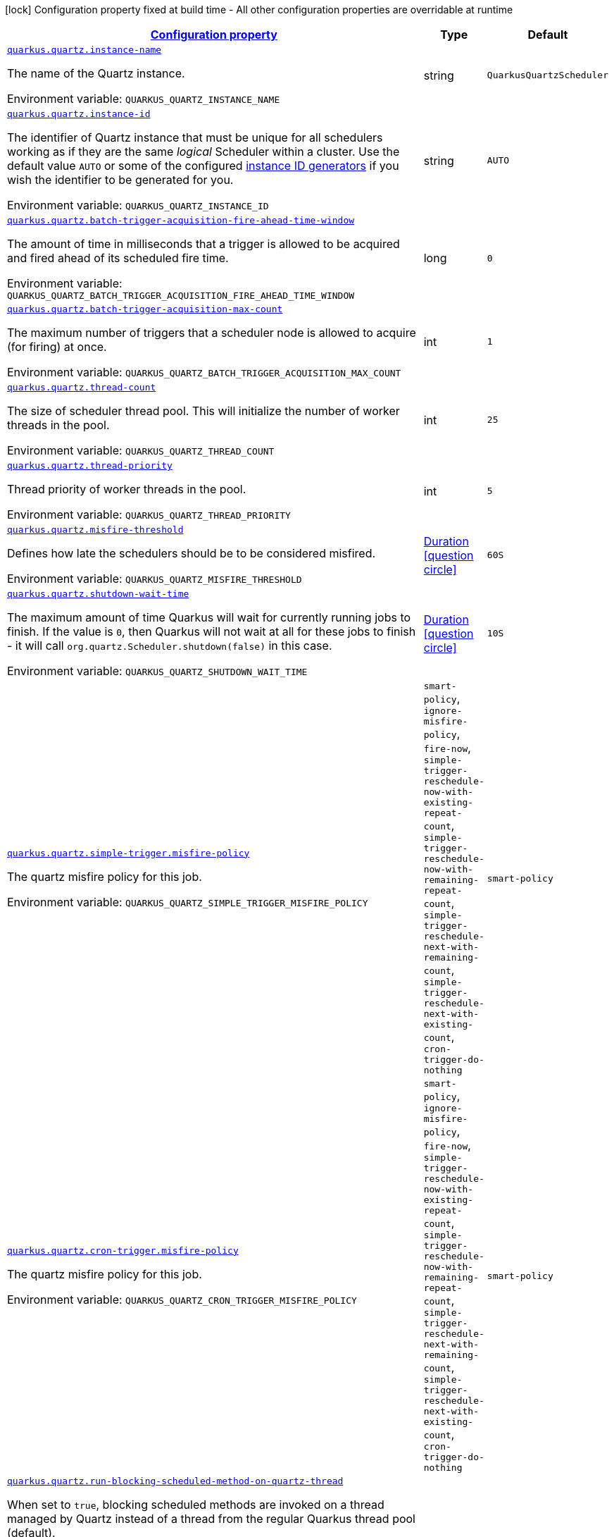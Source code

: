 
:summaryTableId: quarkus-quartz-quartz-runtime-config
[.configuration-legend]
icon:lock[title=Fixed at build time] Configuration property fixed at build time - All other configuration properties are overridable at runtime
[.configuration-reference, cols="80,.^10,.^10"]
|===

h|[[quarkus-quartz-quartz-runtime-config_configuration]]link:#quarkus-quartz-quartz-runtime-config_configuration[Configuration property]

h|Type
h|Default

a| [[quarkus-quartz-quartz-runtime-config_quarkus.quartz.instance-name]]`link:#quarkus-quartz-quartz-runtime-config_quarkus.quartz.instance-name[quarkus.quartz.instance-name]`


[.description]
--
The name of the Quartz instance.

ifdef::add-copy-button-to-env-var[]
Environment variable: env_var_with_copy_button:+++QUARKUS_QUARTZ_INSTANCE_NAME+++[]
endif::add-copy-button-to-env-var[]
ifndef::add-copy-button-to-env-var[]
Environment variable: `+++QUARKUS_QUARTZ_INSTANCE_NAME+++`
endif::add-copy-button-to-env-var[]
--|string 
|`QuarkusQuartzScheduler`


a| [[quarkus-quartz-quartz-runtime-config_quarkus.quartz.instance-id]]`link:#quarkus-quartz-quartz-runtime-config_quarkus.quartz.instance-id[quarkus.quartz.instance-id]`


[.description]
--
The identifier of Quartz instance that must be unique for all schedulers working as if they are the same _logical_ Scheduler within a cluster. Use the default value `AUTO` or some of the configured link:https://quarkus.io/guides/quartz#quarkus-quartz_quarkus.quartz.instance-id-generators-instance-id-generators[instance ID generators] if you wish the identifier to be generated for you.

ifdef::add-copy-button-to-env-var[]
Environment variable: env_var_with_copy_button:+++QUARKUS_QUARTZ_INSTANCE_ID+++[]
endif::add-copy-button-to-env-var[]
ifndef::add-copy-button-to-env-var[]
Environment variable: `+++QUARKUS_QUARTZ_INSTANCE_ID+++`
endif::add-copy-button-to-env-var[]
--|string 
|`AUTO`


a| [[quarkus-quartz-quartz-runtime-config_quarkus.quartz.batch-trigger-acquisition-fire-ahead-time-window]]`link:#quarkus-quartz-quartz-runtime-config_quarkus.quartz.batch-trigger-acquisition-fire-ahead-time-window[quarkus.quartz.batch-trigger-acquisition-fire-ahead-time-window]`


[.description]
--
The amount of time in milliseconds that a trigger is allowed to be acquired and fired ahead of its scheduled fire time.

ifdef::add-copy-button-to-env-var[]
Environment variable: env_var_with_copy_button:+++QUARKUS_QUARTZ_BATCH_TRIGGER_ACQUISITION_FIRE_AHEAD_TIME_WINDOW+++[]
endif::add-copy-button-to-env-var[]
ifndef::add-copy-button-to-env-var[]
Environment variable: `+++QUARKUS_QUARTZ_BATCH_TRIGGER_ACQUISITION_FIRE_AHEAD_TIME_WINDOW+++`
endif::add-copy-button-to-env-var[]
--|long 
|`0`


a| [[quarkus-quartz-quartz-runtime-config_quarkus.quartz.batch-trigger-acquisition-max-count]]`link:#quarkus-quartz-quartz-runtime-config_quarkus.quartz.batch-trigger-acquisition-max-count[quarkus.quartz.batch-trigger-acquisition-max-count]`


[.description]
--
The maximum number of triggers that a scheduler node is allowed to acquire (for firing) at once.

ifdef::add-copy-button-to-env-var[]
Environment variable: env_var_with_copy_button:+++QUARKUS_QUARTZ_BATCH_TRIGGER_ACQUISITION_MAX_COUNT+++[]
endif::add-copy-button-to-env-var[]
ifndef::add-copy-button-to-env-var[]
Environment variable: `+++QUARKUS_QUARTZ_BATCH_TRIGGER_ACQUISITION_MAX_COUNT+++`
endif::add-copy-button-to-env-var[]
--|int 
|`1`


a| [[quarkus-quartz-quartz-runtime-config_quarkus.quartz.thread-count]]`link:#quarkus-quartz-quartz-runtime-config_quarkus.quartz.thread-count[quarkus.quartz.thread-count]`


[.description]
--
The size of scheduler thread pool. This will initialize the number of worker threads in the pool.

ifdef::add-copy-button-to-env-var[]
Environment variable: env_var_with_copy_button:+++QUARKUS_QUARTZ_THREAD_COUNT+++[]
endif::add-copy-button-to-env-var[]
ifndef::add-copy-button-to-env-var[]
Environment variable: `+++QUARKUS_QUARTZ_THREAD_COUNT+++`
endif::add-copy-button-to-env-var[]
--|int 
|`25`


a| [[quarkus-quartz-quartz-runtime-config_quarkus.quartz.thread-priority]]`link:#quarkus-quartz-quartz-runtime-config_quarkus.quartz.thread-priority[quarkus.quartz.thread-priority]`


[.description]
--
Thread priority of worker threads in the pool.

ifdef::add-copy-button-to-env-var[]
Environment variable: env_var_with_copy_button:+++QUARKUS_QUARTZ_THREAD_PRIORITY+++[]
endif::add-copy-button-to-env-var[]
ifndef::add-copy-button-to-env-var[]
Environment variable: `+++QUARKUS_QUARTZ_THREAD_PRIORITY+++`
endif::add-copy-button-to-env-var[]
--|int 
|`5`


a| [[quarkus-quartz-quartz-runtime-config_quarkus.quartz.misfire-threshold]]`link:#quarkus-quartz-quartz-runtime-config_quarkus.quartz.misfire-threshold[quarkus.quartz.misfire-threshold]`


[.description]
--
Defines how late the schedulers should be to be considered misfired.

ifdef::add-copy-button-to-env-var[]
Environment variable: env_var_with_copy_button:+++QUARKUS_QUARTZ_MISFIRE_THRESHOLD+++[]
endif::add-copy-button-to-env-var[]
ifndef::add-copy-button-to-env-var[]
Environment variable: `+++QUARKUS_QUARTZ_MISFIRE_THRESHOLD+++`
endif::add-copy-button-to-env-var[]
--|link:https://docs.oracle.com/javase/8/docs/api/java/time/Duration.html[Duration]
  link:#duration-note-anchor-{summaryTableId}[icon:question-circle[], title=More information about the Duration format]
|`60S`


a| [[quarkus-quartz-quartz-runtime-config_quarkus.quartz.shutdown-wait-time]]`link:#quarkus-quartz-quartz-runtime-config_quarkus.quartz.shutdown-wait-time[quarkus.quartz.shutdown-wait-time]`


[.description]
--
The maximum amount of time Quarkus will wait for currently running jobs to finish. If the value is `0`, then Quarkus will not wait at all for these jobs to finish - it will call `org.quartz.Scheduler.shutdown(false)` in this case.

ifdef::add-copy-button-to-env-var[]
Environment variable: env_var_with_copy_button:+++QUARKUS_QUARTZ_SHUTDOWN_WAIT_TIME+++[]
endif::add-copy-button-to-env-var[]
ifndef::add-copy-button-to-env-var[]
Environment variable: `+++QUARKUS_QUARTZ_SHUTDOWN_WAIT_TIME+++`
endif::add-copy-button-to-env-var[]
--|link:https://docs.oracle.com/javase/8/docs/api/java/time/Duration.html[Duration]
  link:#duration-note-anchor-{summaryTableId}[icon:question-circle[], title=More information about the Duration format]
|`10S`


a| [[quarkus-quartz-quartz-runtime-config_quarkus.quartz.simple-trigger.misfire-policy]]`link:#quarkus-quartz-quartz-runtime-config_quarkus.quartz.simple-trigger.misfire-policy[quarkus.quartz.simple-trigger.misfire-policy]`


[.description]
--
The quartz misfire policy for this job.

ifdef::add-copy-button-to-env-var[]
Environment variable: env_var_with_copy_button:+++QUARKUS_QUARTZ_SIMPLE_TRIGGER_MISFIRE_POLICY+++[]
endif::add-copy-button-to-env-var[]
ifndef::add-copy-button-to-env-var[]
Environment variable: `+++QUARKUS_QUARTZ_SIMPLE_TRIGGER_MISFIRE_POLICY+++`
endif::add-copy-button-to-env-var[]
-- a|
`smart-policy`, `ignore-misfire-policy`, `fire-now`, `simple-trigger-reschedule-now-with-existing-repeat-count`, `simple-trigger-reschedule-now-with-remaining-repeat-count`, `simple-trigger-reschedule-next-with-remaining-count`, `simple-trigger-reschedule-next-with-existing-count`, `cron-trigger-do-nothing` 
|`smart-policy`


a| [[quarkus-quartz-quartz-runtime-config_quarkus.quartz.cron-trigger.misfire-policy]]`link:#quarkus-quartz-quartz-runtime-config_quarkus.quartz.cron-trigger.misfire-policy[quarkus.quartz.cron-trigger.misfire-policy]`


[.description]
--
The quartz misfire policy for this job.

ifdef::add-copy-button-to-env-var[]
Environment variable: env_var_with_copy_button:+++QUARKUS_QUARTZ_CRON_TRIGGER_MISFIRE_POLICY+++[]
endif::add-copy-button-to-env-var[]
ifndef::add-copy-button-to-env-var[]
Environment variable: `+++QUARKUS_QUARTZ_CRON_TRIGGER_MISFIRE_POLICY+++`
endif::add-copy-button-to-env-var[]
-- a|
`smart-policy`, `ignore-misfire-policy`, `fire-now`, `simple-trigger-reschedule-now-with-existing-repeat-count`, `simple-trigger-reschedule-now-with-remaining-repeat-count`, `simple-trigger-reschedule-next-with-remaining-count`, `simple-trigger-reschedule-next-with-existing-count`, `cron-trigger-do-nothing` 
|`smart-policy`


a| [[quarkus-quartz-quartz-runtime-config_quarkus.quartz.run-blocking-scheduled-method-on-quartz-thread]]`link:#quarkus-quartz-quartz-runtime-config_quarkus.quartz.run-blocking-scheduled-method-on-quartz-thread[quarkus.quartz.run-blocking-scheduled-method-on-quartz-thread]`


[.description]
--
When set to `true`, blocking scheduled methods are invoked on a thread managed by Quartz instead of a thread from the regular Quarkus thread pool (default).

When this option is enabled, blocking scheduled methods do not run on a `duplicated context`.

ifdef::add-copy-button-to-env-var[]
Environment variable: env_var_with_copy_button:+++QUARKUS_QUARTZ_RUN_BLOCKING_SCHEDULED_METHOD_ON_QUARTZ_THREAD+++[]
endif::add-copy-button-to-env-var[]
ifndef::add-copy-button-to-env-var[]
Environment variable: `+++QUARKUS_QUARTZ_RUN_BLOCKING_SCHEDULED_METHOD_ON_QUARTZ_THREAD+++`
endif::add-copy-button-to-env-var[]
--|boolean 
|`false`


h|[[quarkus-quartz-quartz-runtime-config_quarkus.quartz.misfire-policy-per-jobs-misfire-policy-per-job-configuration]]link:#quarkus-quartz-quartz-runtime-config_quarkus.quartz.misfire-policy-per-jobs-misfire-policy-per-job-configuration[Misfire policy per job configuration]

h|Type
h|Default

a| [[quarkus-quartz-quartz-runtime-config_quarkus.quartz.misfire-policy.-identity]]`link:#quarkus-quartz-quartz-runtime-config_quarkus.quartz.misfire-policy.-identity[quarkus.quartz.misfire-policy."identity"]`


[.description]
--
The quartz misfire policy for this job.

ifdef::add-copy-button-to-env-var[]
Environment variable: env_var_with_copy_button:+++QUARKUS_QUARTZ_MISFIRE_POLICY__IDENTITY_+++[]
endif::add-copy-button-to-env-var[]
ifndef::add-copy-button-to-env-var[]
Environment variable: `+++QUARKUS_QUARTZ_MISFIRE_POLICY__IDENTITY_+++`
endif::add-copy-button-to-env-var[]
-- a|
`smart-policy`, `ignore-misfire-policy`, `fire-now`, `simple-trigger-reschedule-now-with-existing-repeat-count`, `simple-trigger-reschedule-now-with-remaining-repeat-count`, `simple-trigger-reschedule-next-with-remaining-count`, `simple-trigger-reschedule-next-with-existing-count`, `cron-trigger-do-nothing` 
|`smart-policy`

|===
ifndef::no-duration-note[]
[NOTE]
[id='duration-note-anchor-{summaryTableId}']
.About the Duration format
====
The format for durations uses the standard `java.time.Duration` format.
You can learn more about it in the link:https://docs.oracle.com/javase/8/docs/api/java/time/Duration.html#parse-java.lang.CharSequence-[Duration#parse() javadoc].

You can also provide duration values starting with a number.
In this case, if the value consists only of a number, the converter treats the value as seconds.
Otherwise, `PT` is implicitly prepended to the value to obtain a standard `java.time.Duration` format.
====
endif::no-duration-note[]
